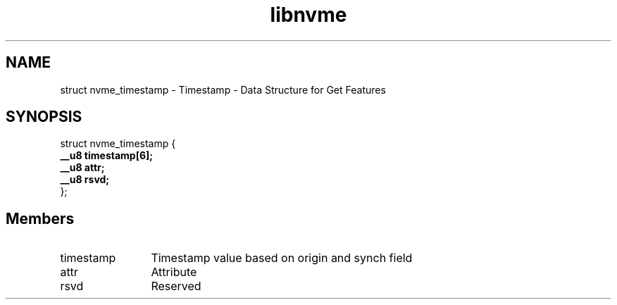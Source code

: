 .TH "libnvme" 9 "struct nvme_timestamp" "April 2025" "API Manual" LINUX
.SH NAME
struct nvme_timestamp \- Timestamp - Data Structure for Get Features
.SH SYNOPSIS
struct nvme_timestamp {
.br
.BI "    __u8 timestamp[6];"
.br
.BI "    __u8 attr;"
.br
.BI "    __u8 rsvd;"
.br
.BI "
};
.br

.SH Members
.IP "timestamp" 12
Timestamp value based on origin and synch field
.IP "attr" 12
Attribute
.IP "rsvd" 12
Reserved
